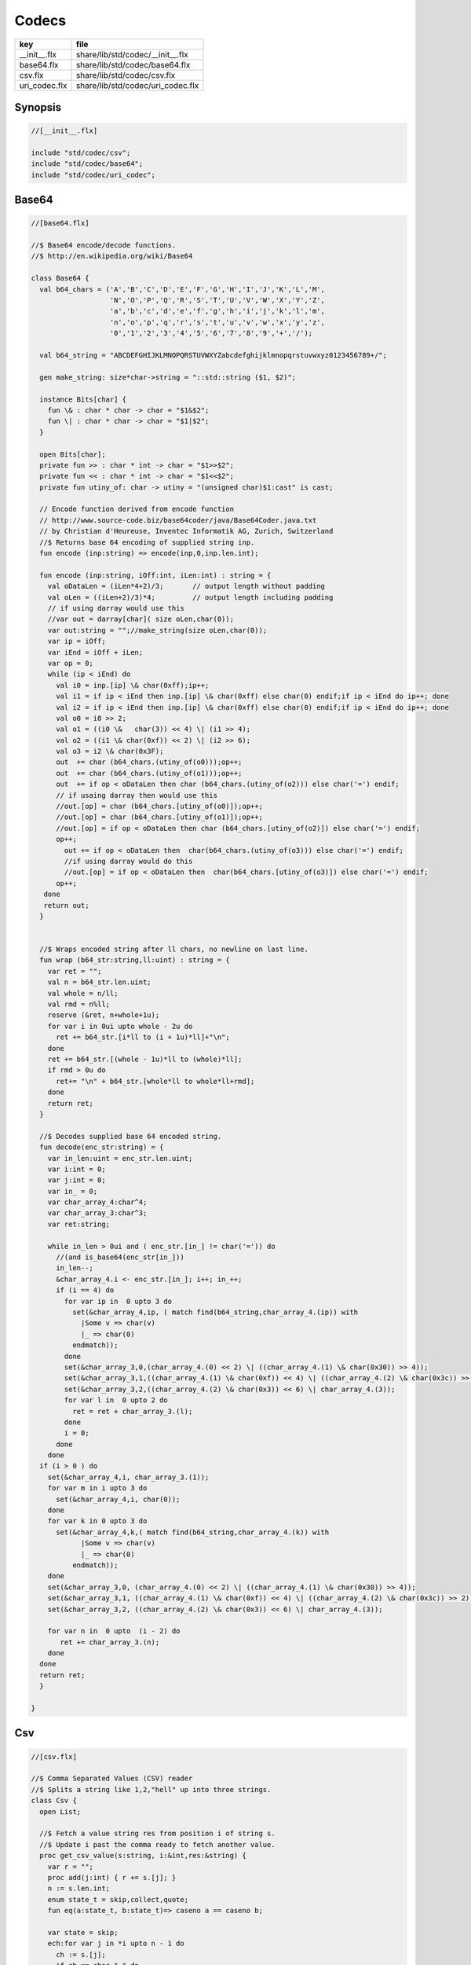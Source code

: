 
======
Codecs
======

============= =================================
key           file                              
============= =================================
__init__.flx  share/lib/std/codec/__init__.flx  
base64.flx    share/lib/std/codec/base64.flx    
csv.flx       share/lib/std/codec/csv.flx       
uri_codec.flx share/lib/std/codec/uri_codec.flx 
============= =================================

Synopsis
========


.. code-block:: felix

  //[__init__.flx]
  
  include "std/codec/csv";
  include "std/codec/base64";
  include "std/codec/uri_codec";
  
  

Base64 
=======


.. code-block:: felix

  //[base64.flx]
  
  //$ Base64 encode/decode functions.
  //$ http://en.wikipedia.org/wiki/Base64
  
  class Base64 {
    val b64_chars = ('A','B','C','D','E','F','G','H','I','J','K','L','M',
                     'N','O','P','Q','R','S','T','U','V','W','X','Y','Z',
                     'a','b','c','d','e','f','g','h','i','j','k','l','m',
                     'n','o','p','q','r','s','t','u','v','w','x','y','z',
                     '0','1','2','3','4','5','6','7','8','9','+','/');
  
    val b64_string = "ABCDEFGHIJKLMNOPQRSTUVWXYZabcdefghijklmnopqrstuvwxyz0123456789+/";
  
    gen make_string: size*char->string = "::std::string ($1, $2)";
  
    instance Bits[char] {
      fun \& : char * char -> char = "$1&$2";
      fun \| : char * char -> char = "$1|$2";
    }
  
    open Bits[char];
    private fun >> : char * int -> char = "$1>>$2";
    private fun << : char * int -> char = "$1<<$2";
    private fun utiny_of: char -> utiny = "(unsigned char)$1:cast" is cast;
  
    // Encode function derived from encode function 
    // http://www.source-code.biz/base64coder/java/Base64Coder.java.txt 
    // by Christian d'Heureuse, Inventec Informatik AG, Zurich, Switzerland
    //$ Returns base 64 encoding of supplied string inp.
    fun encode (inp:string) => encode(inp,0,inp.len.int);
  
    fun encode (inp:string, iOff:int, iLen:int) : string = {
      val oDataLen = (iLen*4+2)/3;       // output length without padding
      val oLen = ((iLen+2)/3)*4;         // output length including padding
      // if using darray would use this
      //var out = darray[char]( size oLen,char(0));
      var out:string = "";//make_string(size oLen,char(0));
      var ip = iOff;
      var iEnd = iOff + iLen;
      var op = 0;
      while (ip < iEnd) do
        val i0 = inp.[ip] \& char(0xff);ip++;
        val i1 = if ip < iEnd then inp.[ip] \& char(0xff) else char(0) endif;if ip < iEnd do ip++; done
        val i2 = if ip < iEnd then inp.[ip] \& char(0xff) else char(0) endif;if ip < iEnd do ip++; done
        val o0 = i0 >> 2;
        val o1 = ((i0 \&   char(3)) << 4) \| (i1 >> 4);
        val o2 = ((i1 \& char(0xf)) << 2) \| (i2 >> 6);
        val o3 = i2 \& char(0x3F);
        out  += char (b64_chars.(utiny_of(o0)));op++;
        out  += char (b64_chars.(utiny_of(o1)));op++;
        out  += if op < oDataLen then char (b64_chars.(utiny_of(o2))) else char('=') endif;
        // if usaing darray then would use this
        //out.[op] = char (b64_chars.[utiny_of(o0)]);op++;
        //out.[op] = char (b64_chars.[utiny_of(o1)]);op++;
        //out.[op] = if op < oDataLen then char (b64_chars.[utiny_of(o2)]) else char('=') endif;
        op++;
          out += if op < oDataLen then  char(b64_chars.(utiny_of(o3))) else char('=') endif;
          //if using darray would do this
          //out.[op] = if op < oDataLen then  char(b64_chars.[utiny_of(o3)]) else char('=') endif;
        op++; 
     done
     return out; 
    }
  
  
    //$ Wraps encoded string after ll chars, no newline on last line.
    fun wrap (b64_str:string,ll:uint) : string = {
      var ret = "";
      val n = b64_str.len.uint;
      val whole = n/ll;
      val rmd = n%ll;
      reserve (&ret, n+whole+1u);
      for var i in 0ui upto whole - 2u do
        ret += b64_str.[i*ll to (i + 1u)*ll]+"\n";
      done
      ret += b64_str.[(whole - 1u)*ll to (whole)*ll];
      if rmd > 0u do
        ret+= "\n" + b64_str.[whole*ll to whole*ll+rmd];
      done
      return ret;
    }
  
    //$ Decodes supplied base 64 encoded string.
    fun decode(enc_str:string) = {
      var in_len:uint = enc_str.len.uint;
      var i:int = 0;
      var j:int = 0;
      var in_ = 0;
      var char_array_4:char^4;
      var char_array_3:char^3;
      var ret:string;
  
      while in_len > 0ui and ( enc_str.[in_] != char('=')) do 
        //(and is_base64(enc_str[in_])) 
        in_len--;
        &char_array_4.i <- enc_str.[in_]; i++; in_++;
        if (i == 4) do
          for var ip in  0 upto 3 do
            set(&char_array_4,ip, ( match find(b64_string,char_array_4.(ip)) with 
              |Some v => char(v)
              |_ => char(0)
            endmatch));
          done
          set(&char_array_3,0,(char_array_4.(0) << 2) \| ((char_array_4.(1) \& char(0x30)) >> 4));
          set(&char_array_3,1,((char_array_4.(1) \& char(0xf)) << 4) \| ((char_array_4.(2) \& char(0x3c)) >> 2));
          set(&char_array_3,2,((char_array_4.(2) \& char(0x3)) << 6) \| char_array_4.(3));
          for var l in  0 upto 2 do
            ret = ret + char_array_3.(l);
          done
          i = 0;
        done
      done
    if (i > 0 ) do
      set(&char_array_4,i, char_array_3.(1)); 
      for var m in i upto 3 do
        set(&char_array_4,i, char(0));
      done
      for var k in 0 upto 3 do
        set(&char_array_4,k,( match find(b64_string,char_array_4.(k)) with 
              |Some v => char(v)
              |_ => char(0)
            endmatch));
      done
      set(&char_array_3,0, (char_array_4.(0) << 2) \| ((char_array_4.(1) \& char(0x30)) >> 4));
      set(&char_array_3,1, ((char_array_4.(1) \& char(0xf)) << 4) \| ((char_array_4.(2) \& char(0x3c)) >> 2));
      set(&char_array_3,2, ((char_array_4.(2) \& char(0x3)) << 6) \| char_array_4.(3));
  
      for var n in  0 upto  (i - 2) do
         ret += char_array_3.(n);
      done
    done
    return ret;
    }
  
  }
  

Csv 
====


.. code-block:: felix

  //[csv.flx]
  
  //$ Comma Separated Values (CSV) reader
  //$ Splits a string like 1,2,"hell" up into three strings.
  class Csv {
    open List;
  
    //$ Fetch a value string res from position i of string s.
    //$ Update i past the comma ready to fetch another value.
    proc get_csv_value(s:string, i:&int,res:&string) {
      var r = "";
      proc add(j:int) { r += s.[j]; }
      n := s.len.int;
      enum state_t = skip,collect,quote;
      fun eq(a:state_t, b:state_t)=> caseno a == caseno b;
  
      var state = skip;
      ech:for var j in *i upto n - 1 do
        ch := s.[j];
        if ch == char "," do 
          match state with 
          | #quote => add j;
          | _ => break ech;
          endmatch;
        elif ch == char " " do 
          match state with
          | #skip => continue ech;
          | #quote => add j;
          | #collect => state = skip;
          endmatch;
        elif ch == char '"' do 
          match state with
          | #quote => state = skip;
          | _ => state = quote;
          endmatch;
        else 
          add j;
        done;
      done;
      i <- j+1;
      res <- r;
    }
  
    //$ Fetch all the values in a CSV string
    //$ and return them as list.
    fun get_csv_values(s:string): list[string] = {
      var v: list[string] = Empty[string];
      var res = "";
      var pos = 0;
      n := s.len.int;
      while pos < n do
        get_csv_value (s, &pos, &res);
        if res.len.int >0 do v += res; done;
      done;
      return v;
    }
  }
  

URI Codec
=========


.. code-block:: felix

  //[uri_codec.flx]
  
  publish """
  Encoder Decoders for URIs, Translates characters not allowed in URIs
  to %HEX equivalants
  
  Usage example:
  open URICodec;
  var s = "THis is a & test < or a url \n encoder \r\r Hello >";
  var enc = uri_encode(s);
  var dec = uri_decode(enc);
  println("S:"+s);
  println("ENC:"+enc);
  println("DECX:"+dec);
  """
  
  class URICodec {
  
    header """
    /* Code from http://www.zedwood.com/article/111/cpp-urlencode-function */
    std::string char2hex( char dec )
    {
      char dig1 = (dec&0xF0)>>4;
      char dig2 = (dec&0x0F);
      if ( 0<= dig1 && dig1<= 9) dig1+=48;    //0,48inascii
      if (10<= dig1 && dig1<=15) dig1+=97-10; //a,97inascii
      if ( 0<= dig2 && dig2<= 9) dig2+=48;
      if (10<= dig2 && dig2<=15) dig2+=97-10;
  
      std::string r;
      r.append( &dig1, 1);
      r.append( &dig2, 1);
      return r;
    }
  
    std::string urlencode(const std::string &c)
    {
      std::string escaped="";
      int max = c.length();
      for(int i=0; i<max; i++)
      {
        if ( (48 <= c[i] && c[i] <= 57) ||//0-9
             (65 <= c[i] && c[i] <= 90) ||//abc...xyz
             (97 <= c[i] && c[i] <= 122) || //ABC...XYZ
             (c[i]=='~' || c[i]=='!' || c[i]=='*' || c[i]=='(' || c[i]==')' || c[i]=='\\''))
          {
            escaped.append( &c[i], 1);
          }
          else
          {
            escaped.append("%");
            escaped.append( char2hex(c[i]) );//converts char 255 to string "ff"
          }
      }
      return escaped;
    }
  
  """ requires Cxx_headers::iostream;
  
    gen uri_encode: string -> string = "urlencode($1)";
  
    private fun isxdigit_c: char -> int = "isxdigit((int)$1)" requires C89_headers::ctype_h;
  
    private fun isxdigit (c:char):bool => if isxdigit_c(c) == 0 then false else true endif;
  
    private gen strtoul: string->ulong = "strtoul ((const char *)$1.c_str(),NULL,0)";
  
    fun uri_decode(encoded:string):string = {
      enum decode_state { SEARCH, CONVERT };
      var state = SEARCH;
      var decoded = "";
      for var i in 0 upto (int(len(encoded)) - 1) do
        match state with
          | #SEARCH => { if encoded.[i] != char('%') do
                           
                           decoded = decoded +
                             if encoded.[i] == char('+') then char(' ') else encoded.[i] endif;
                         else
                           state = CONVERT;
                         done
                       }
          | #CONVERT => { var temp = encoded.[i to (i+2)];
                         var both = true;
                         for var j in 0 upto 1 do
                           if not isxdigit(temp.[j]) do 
                             both = false;
                           done
                         done
                         if both do
                           decoded = decoded + char(strtoul("0x"+temp));
                           i++;
                         done
                         state = SEARCH;
                        }
        endmatch;
      done
      return decoded;
    }
  
  
  }
  
  
  
  
  
